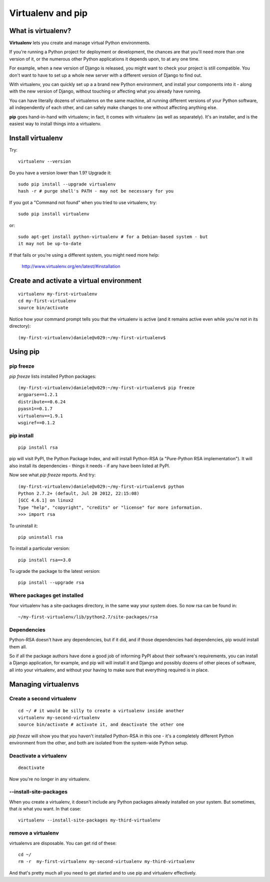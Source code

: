 ##################
Virtualenv and pip
##################


What is virtualenv?
===================

**Virtualenv** lets you create and manage virtual Python environments.

If you're running a Python project for deployment or development, the chances
are that you'll need more than one version of it, or the numerous other Python
applications it depends upon, to at any one time.

For example, when a new version of Django is released, you might want to check
your project is still compatible. You don't want to have to set up a whole new
server with a different version of Django to find out.

With virtualenv, you can quickly set up a a brand new Python environment, and
install your components into it - along with the new version of Django,
without touching or affecting what you already have running.

You can have literally dozens of virtualenvs on the same machine, all running
different versions of your Python software, all independently of each other,
and can safely make changes to one without affecting anything else.

**pip** goes hand-in-hand with virtualenv; in fact, it comes with virtualenv
(as well as separately). It's an installer, and is the easiest way to install
things into a virtualenv.


Install virtualenv
==================

Try::

    virtualenv --version
    
Do you have a version lower than 1.9? Upgrade it::

    sudo pip install --upgrade virtualenv
    hash -r # purge shell's PATH - may not be necessary for you
    
If you got a "Command not found" when you tried to use virtualenv, try::

    sudo pip install virtualenv
    
or::

    sudo apt-get install python-virtualenv # for a Debian-based system - but
    it may not be up-to-date
    
If that fails or you're using a different system, you might need more help:

    http://www.virtualenv.org/en/latest/#installation
    

Create and activate a virtual environment
=========================================

::

    virtualenv my-first-virtualenv
    cd my-first-virtualenv
    source bin/activate

Notice how your command prompt tells you that the virtualenv is active (and it remains active even while you're not in its directory)::

    (my-first-virtualenv)daniele@v029:~/my-first-virtualenv$ 

Using pip
=========

pip freeze
----------

`pip freeze` lists installed Python packages:: 

    (my-first-virtualenv)daniele@v029:~/my-first-virtualenv$ pip freeze 
    argparse==1.2.1
    distribute==0.6.24
    pyasn1==0.1.7
    virtualenv==1.9.1
    wsgiref==0.1.2
    
pip install
----------- 

::

    pip install rsa
    
pip will visit PyPI, the Python Package Index, and will install Python-RSA (a
"Pure-Python RSA implementation"). It will also install its dependencies -
things it needs - if any have been listed at PyPI.

Now see what `pip freeze` reports. And try::

    (my-first-virtualenv)daniele@v029:~/my-first-virtualenv$ python 
    Python 2.7.2+ (default, Jul 20 2012, 22:15:08) 
    [GCC 4.6.1] on linux2
    Type "help", "copyright", "credits" or "license" for more information.
    >>> import rsa

To uninstall it::

    pip uninstall rsa

To install a particular version::

    pip install rsa==3.0
    
To ugrade the package to the latest version::

    pip install --upgrade rsa 
            
Where packages get installed
----------------------------

Your virtualenv has a site-packages directory, in the same way your system does. So now rsa can be found in::

    ~/my-first-virtualenv/lib/python2.7/site-packages/rsa 
    
Dependencies
------------

Python-RSA doesn't have any dependencies, but if it did, and if those
dependencies had dependencies, pip would install them all.

So if all the package authors have done a good job of informing PyPI about
their software's requirements, you can install a Django application, for
example, and pip will will install it and Django and possibly dozens of other
pieces of software, all into your virtualenv, and without your having to make
sure that everything required is in place.

Managing virtualenvs
====================

Create a second virtualenv
--------------------------

::

    cd ~/ # it would be silly to create a virtualenv inside another
    virtualenv my-second-virtualenv
    source bin/activate # activate it, and deactivate the other one 

`pip freeze` will show you that you haven't installed Python-RSA in this one -
it's a completely different Python environment from the other, and both are
isolated from the system-wide Python setup.

Deactivate a virtualenv
-----------------------

::

    deactivate
    
Now you're no longer in any virtualenv.       

--install-site-packages
-----------------------

When you create a virtualenv, it doesn't include any Python packages already
installed on your system. But sometimes, that *is* what you want. In that
case::

    virtualenv --install-site-packages my-third-virtualenv 
    
remove a virtualenv
-------------------

virtualenvs are disposable. You can get rid of these::

    cd ~/
    rm -r  my-first-virtualenv my-second-virtualenv my-third-virtualenv
    
And that's pretty much all you need to get started and to use pip and
virtualenv effectively.

